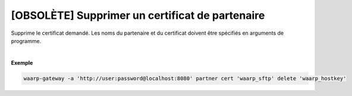 ================================================
[OBSOLÈTE] Supprimer un certificat de partenaire
================================================

.. program:: waarp-gateway partner cert delete

.. describe:: waarp-gateway partner cert <PARTNER> delete <CERT>

Supprime le certificat demandé. Les noms du partenaire et du certificat doivent
être spécifiés en arguments de programme.

|

**Exemple**

.. code-block:: shell

   waarp-gateway -a 'http://user:password@localhost:8080' partner cert 'waarp_sftp' delete 'waarp_hostkey'